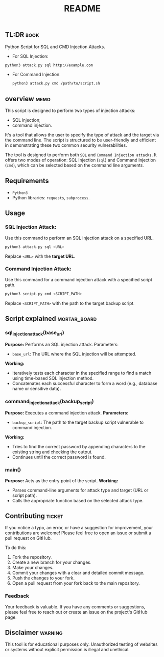 #+TITLE:README
** TL:DR :book:
Python Script for SQL and CMD Injection Attacks.

  - For SQL Injection:
#+begin_src bash
python3 attack.py sql http://example.com

#+end_src

  - For Command Injection:
    #+begin_src bash
    python3 attack.py cmd /path/to/script.sh
    #+end_src

** overview :memo:

This script is designed to perform two types of injection attacks:
- SQL injection;
- command injection.

It's a tool that allows the user to specify the type of attack and the target via the command line. The script is structured to be user-friendly and efficient in demonstrating these two common security vulnerabilities.

The tool is designed to perform both =SQL= and =Command Injection attacks=. It offers two modes of operation: SQL Injection (=sql=) and Command Injection (=cmd=), which can be selected based on the command line arguments.

** Requirements
  - =Python3=
  - Python libraries: =requests=, =subprocess=.

** Usage
*** SQL Injection Attack:
Use this command to perform an SQL injection attack on a specified URL.
#+begin_src bash
python3 attack.py sql <URL>
#+end_src


Replace =<URL>= with the *target URL*.

*** Command Injection Attack:
Use this command for a command injection attack with a specified script path.

#+begin_src bash
python3 script.py cmd <SCRIPT_PATH>
#+end_src
Replace =<SCRIPT_PATH>= with the path to the target backup script.

** Script explained :mortar_board:
*** sql_injection_attack(base_url)
*Purpose:* Performs an SQL injection attack.
Parameters:
- =base_url=: The URL where the SQL injection will be attempted.
*Working:*
- Iteratively tests each character in the specified range to find a match using time-based SQL injection method.
- Concatenates each successful character to form a word (e.g., database name or sensitive data).
*** command_injection_attack(backup_script)
*Purpose:* Executes a command injection attack.
*Parameters:*
- =backup_script=: The path to the target backup script vulnerable to command injection.
*Working:*
- Tries to find the correct password by appending characters to the existing string and checking the output.
- Continues until the correct password is found.
*** main()
*Purpose:* Acts as the entry point of the script.
*Working:*
- Parses command-line arguments for attack type and target (URL or script path).
- Calls the appropriate function based on the selected attack type.

** Contributing :ticket:
  If you notice a typo, an error, or have a suggestion for improvement, your contributions are welcome! Please feel free to open an issue or submit a pull request on GitHub.

  To do this:
  1. Fork the repository.
  2. Create a new branch for your changes.
  3. Make your changes.
  4. Commit your changes with a clear and detailed commit message.
  5. Push the changes to your fork.
  6. Open a pull request from your fork back to the main repository.


*** Feedback
  Your feedback is valuable. If you have any comments or suggestions, please feel free to reach out or create an issue on the project's GitHub page.



** Disclaimer :warning:
This tool is for educational purposes only. Unauthorized testing of websites or systems without explicit permission is illegal and unethical.
